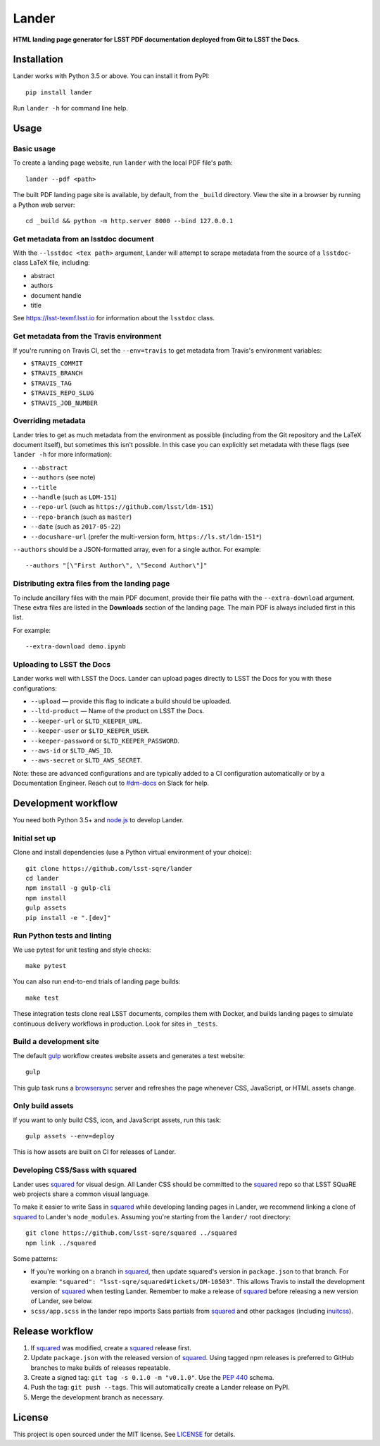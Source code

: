 ######
Lander
######

.. image:: https://img.shields.io/pypi/v/lander.svg
   :target: https://pypi.python.org/pypi/lander
   :alt: Python Package Index
.. image:: https://img.shields.io/travis/lsst-sqre/lander.svg
   :target: https://travis-ci.org/lsst-sqre/lander
   :alt: Travis CI build status

**HTML landing page generator for LSST PDF documentation deployed from Git to LSST the Docs.**

Installation
============

Lander works with Python 3.5 or above.
You can install it from PyPI::

  pip install lander

Run ``lander -h`` for command line help.

Usage
=====

Basic usage
-----------

To create a landing page website, run ``lander`` with the local PDF file's path::

  lander --pdf <path>

The built PDF landing page site is available, by default, from the ``_build`` directory.
View the site in a browser by running a Python web server::

   cd _build && python -m http.server 8000 --bind 127.0.0.1

Get metadata from an lsstdoc document
-------------------------------------

With the ``--lsstdoc <tex path>`` argument, Lander will attempt to scrape metadata from the source of a ``lsstdoc``-class LaTeX file, including:

- abstract
- authors
- document handle
- title

See https://lsst-texmf.lsst.io for information about the ``lsstdoc`` class.

Get metadata from the Travis environment
----------------------------------------

If you're running on Travis CI, set the ``--env=travis`` to get metadata from Travis's environment variables:

- ``$TRAVIS_COMMIT``
- ``$TRAVIS_BRANCH``
- ``$TRAVIS_TAG``
- ``$TRAVIS_REPO_SLUG``
- ``$TRAVIS_JOB_NUMBER``

Overriding metadata
-------------------

Lander tries to get as much metadata from the environment as possible (including from the Git repository and the LaTeX document itself), but sometimes this isn't possible.
In this case you can explicitly set metadata with these flags (see ``lander -h`` for more information):

- ``--abstract``
- ``--authors`` (see note)
- ``--title``
- ``--handle`` (such as ``LDM-151``)
- ``--repo-url`` (such as ``https://github.com/lsst/ldm-151``)
- ``--repo-branch`` (such as ``master``)
- ``--date`` (such as ``2017-05-22``)
- ``--docushare-url`` (prefer the multi-version form, ``https://ls.st/ldm-151*``)

``--authors`` should be a JSON-formatted array, even for a single author.
For example::

  --authors "[\"First Author\", \"Second Author\"]"

Distributing extra files from the landing page
----------------------------------------------

To include ancillary files with the main PDF document, provide their file paths with the ``--extra-download`` argument.
These extra files are listed in the **Downloads** section of the landing page.
The main PDF is always included first in this list.

For example::

   --extra-download demo.ipynb

Uploading to LSST the Docs
--------------------------

Lander works well with LSST the Docs.
Lander can upload pages directly to LSST the Docs for you with these configurations:

- ``--upload`` — provide this flag to indicate a build should be uploaded.
- ``--ltd-product`` — Name of the product on LSST the Docs.
- ``--keeper-url`` or ``$LTD_KEEPER_URL``.
- ``--keeper-user`` or ``$LTD_KEEPER_USER``.
- ``--keeper-password`` or ``$LTD_KEEPER_PASSWORD``.
- ``--aws-id`` or ``$LTD_AWS_ID``.
- ``--aws-secret`` or ``$LTD_AWS_SECRET``.

Note: these are advanced configurations and are typically added to a CI configuration automatically or by a Documentation Engineer.
Reach out to `#dm-docs <https://lsstc.slack.com/messages/C2B6DQBAL/>`_ on Slack for help.

Development workflow
====================

You need both Python 3.5+ and `node.js`_ to develop Lander.

Initial set up
--------------

Clone and install dependencies (use a Python virtual environment of your choice)::

   git clone https://github.com/lsst-sqre/lander
   cd lander
   npm install -g gulp-cli
   npm install
   gulp assets
   pip install -e ".[dev]"

Run Python tests and linting
----------------------------

We use pytest for unit testing and style checks::

   make pytest

You can also run end-to-end trials of landing page builds::

   make test

These integration tests clone real LSST documents, compiles them with Docker, and builds landing pages to simulate continuous delivery workflows in production.
Look for sites in ``_tests``.

Build a development site
------------------------

The default gulp_ workflow creates website assets and generates a test website::

   gulp

This gulp task runs a browsersync_ server and refreshes the page whenever CSS, JavaScript, or HTML assets change.

Only build assets
-----------------

If you want to only build CSS, icon, and JavaScript assets, run this task::

   gulp assets --env=deploy

This is how assets are built on CI for releases of Lander.

Developing CSS/Sass with squared
--------------------------------

Lander uses squared_ for visual design.
All Lander CSS should be committed to the squared_ repo so that LSST SQuaRE web projects share a common visual language.

To make it easier to write Sass in squared_ while developing landing pages in Lander, we recommend linking a clone of squared_ to Lander's ``node_modules``.
Assuming you're starting from the ``lander/`` root directory::

  git clone https://github.com/lsst-sqre/squared ../squared
  npm link ../squared

Some patterns:

- If you're working on a branch in squared_, then update squared's version in ``package.json`` to that branch.
  For example: ``"squared": "lsst-sqre/squared#tickets/DM-10503"``.
  This allows Travis to install the development version of squared_ when testing Lander.
  Remember to make a release of squared_ before releasing a new version of Lander, see below.

- ``scss/app.scss`` in the lander repo imports Sass partials from squared_ and other packages (including inuitcss_).

Release workflow
================

1. If squared_ was modified, create a squared_ release first.
2. Update ``package.json`` with the released version of squared_.
   Using tagged npm releases is preferred to GitHub branches to make builds of releases repeatable.
3. Create a signed tag: ``git tag -s 0.1.0 -m "v0.1.0"``. Use the `PEP 440`_ schema.
4. Push the tag: ``git push --tags``. This will automatically create a Lander release on PyPI.
5. Merge the development branch as necessary.

License
=======

This project is open sourced under the MIT license.
See `LICENSE <./LICENSE>`_ for details.

.. _squared: https://github.com/lsst-sqre/squared
.. _`PEP 440`: https://www.python.org/dev/peps/pep-0440/
.. _inuitcss: https://github.com/inuitcss/inuitcss
.. _browsersync: https://browsersync.io
.. _gulp: http://gulpjs.com
.. _node.js: https://nodejs.org/en/
